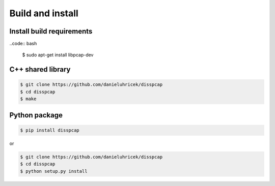 =================
Build and install
=================

Install build requirements
**************************

..code:: bash

    $ sudo apt-get install libpcap-dev


C++ shared library
******************

.. code:: bash

    $ git clone https://github.com/danieluhricek/disspcap
    $ cd disspcap
    $ make 


Python package
**************

.. code:: bash

    $ pip install disspcap

or 

.. code:: bash

    $ git clone https://github.com/danieluhricek/disspcap
    $ cd disspcap
    $ python setup.py install
